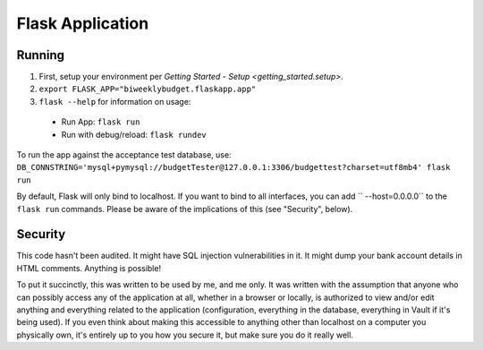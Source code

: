 .. _flask_app:

Flask Application
=================

Running
-------

1. First, setup your environment per `Getting Started - Setup <getting_started.setup>`.
2. ``export FLASK_APP="biweeklybudget.flaskapp.app"``
3. ``flask --help`` for information on usage:

  * Run App: ``flask run``
  * Run with debug/reload: ``flask rundev``

To run the app against the acceptance test database, use: ``DB_CONNSTRING='mysql+pymysql://budgetTester@127.0.0.1:3306/budgettest?charset=utf8mb4' flask run``

By default, Flask will only bind to localhost. If you want to bind to all interfaces, you can add `` --host=0.0.0.0`` to the ``flask run`` commands. Please be aware of the implications of this (see "Security", below).

Security
--------

This code hasn't been audited. It might have SQL injection vulnerabilities in it. It might dump your bank account details in HTML comments. Anything is possible!

To put it succinctly, this was written to be used by me, and me only. It was written with the assumption that anyone who can possibly access any of the application at all, whether in a browser or locally, is authorized to view and/or edit anything and everything related to the application (configuration, everything in the database, everything in Vault if it's being used). If you even think about making this accessible to anything other than localhost on a computer you physically own, it's entirely up to you how you secure it, but make sure you do it really well.
